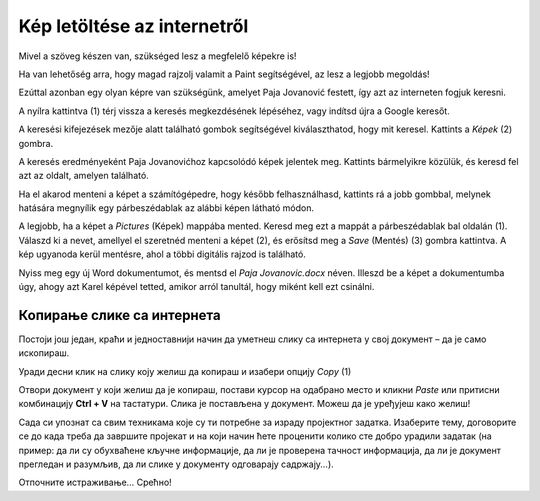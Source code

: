 Kép letöltése az internetről
============================

Mivel a szöveg készen van, szükséged lesz a megfelelő képekre is!

Ha van lehetőség arra, hogy magad rajzolj valamit a Paint segítségével, az lesz a legjobb megoldás!

Ezúttal azonban egy olyan képre van szükségünk, amelyet Paja Jovanović festett, így azt az interneten fogjuk keresni.

A nyílra kattintva (1) térj vissza a keresés megkezdésének lépéséhez, vagy indítsd újra a Google keresőt.

A keresési kifejezések mezője alatt található gombok segítségével kiválaszthatod, hogy mit keresel. Kattints a *Képek* (2) gombra.

.. image:: ../../_images/pretraga_6.png
	:width: 800
	:align: center

A keresés eredményeként Paja Jovanovićhoz kapcsolódó képek jelentek meg. Kattints bármelyikre közülük, és keresd fel azt az oldalt, amelyen található.

.. image:: ../../_images/pretraga_7.png
	:width: 800
	:align: center
	
Ha el akarod menteni a képet a számítógépedre, hogy később felhasználhasd, kattints rá a jobb gombbal, melynek hatására megnyílik egy párbeszédablak az alábbi képen látható módon.

.. infonote::

 Egyes oldalak védett tartalommal rendelkeznek, így nem engedélyezett a képek letöltése, vagyis nincs ilyen lehetőséged!
 
.. image:: ../../_images/pretraga_8.png
	:width: 800
	:align: center
	
A legjobb, ha a képet a *Pictures* (Képek) mappába mented. Keresd meg ezt a mappát a párbeszédablak bal oldalán (1).
Válaszd ki a nevet, amellyel el szeretnéd menteni a képet (2), és erősítsd meg a *Save* (Mentés) (3) gombra kattintva. 
A kép ugyanoda kerül mentésre, ahol a többi digitális rajzod is található.

Nyiss meg egy új Word dokumentumot, és mentsd el *Paja Jovanovic.docx* néven. Illeszd be a képet a dokumentumba úgy, 
ahogy azt Karel képével tetted, amikor arról tanultál, hogy miként kell ezt csinálni.

.. image:: ../../_images/pretraga_9.png
	:width: 800
	:align: center
	
.. image:: ../../_images/pretraga_10.png
	:width: 800
	:align: center
	
Копирање слике са интернета
~~~~~~~~~~~~~~~~~~~~~~~~~~~

Постоји још један, краћи и једноставнији начин да уметнеш слику са интернета у свој документ – да је само ископираш.

Уради десни клик на слику коју желиш да копираш и изабери опцију *Copy* (1)

.. image:: ../../_images/pretraga_11.png
	:width: 800
	:align: center
	
Отвори документ у који желиш да је копираш, постави курсор на одабрано место и кликни *Paste* или притисни 
комбинацију **Ctrl + V** на тастатури. Слика је постављена у документ. Можеш да је уређујеш како желиш!

.. image:: ../../_images/pretraga_10.png
	:width: 800
	:align: center
	
Сада си упознат са свим техникама које су ти потребне за израду пројектног задатка. Изаберите тему, договорите се до када треба да завршите пројекат и на који начин 
ћете проценити колико сте добро урадили задатак (на пример: да ли су обухваћене кључне информације, да ли је проверена тачност информација, да ли је документ 
прегледан и разумљив, да ли слике у документу одговарају садржају...).

Отпочните истраживање… Срећно!

.. infonote::

 Идеја је да документ који направиш буде намењен твојим млађим другарима. Када правиш неки документ, води рачуна о томе ко треба да га прочита и
 прилагоди садржај текста који припремаш!

.. questionnote::

 Погледај како изгледају документа која су направили твоји другари. Шта би ти урадио другачије? Шта је добро у њиховим радовима? 
 Шта би променио у свом документу, чиме би га допунио?
